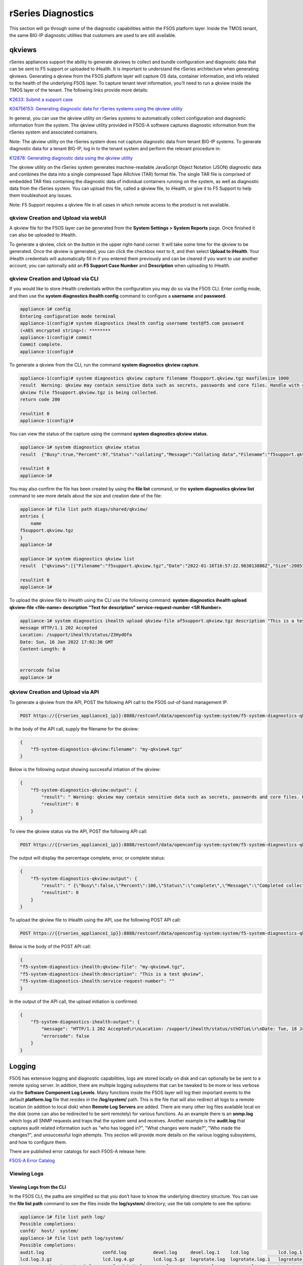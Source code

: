 ===================
rSeries Diagnostics
===================

This section will go through some of the diagnostic capabilities within the F5OS platform layer. Inside the TMOS tenant, the same BIG-IP diagnostic utilities that customers are used to are still available.


qkviews
=======

rSeries appliances support the ability to generate qkviews to collect and bundle configuration and diagnostic data that can be sent to F5 support or uploaded to iHealth. It is important to understand the rSeries architecture when generating qkviews. Generating a qkview from the F5OS platform layer will capture OS data, container information, and info related to the health of the underlying F5OS layer. To capture tenant level information, you’ll need to run a qkview inside the TMOS layer of the tenant. The following links provide more details:

`K2633: Submit a support case <https://my.f5.com/manage/s/article/K2633>`_

`K04756153: Generating diagnostic data for rSeries systems using the qkview utility <https://my.f5.com/manage/s/article/K04756153>`_


In general, you can use the qkview utility on rSeries systems to automatically collect configuration and diagnostic information from the system. The qkview utility provided in F5OS-A software captures diagnostic information from the rSeries system and associated containers. 

Note: The qkview utility on the rSeries system does not capture diagnostic data from tenant BIG-IP systems. To generate diagnostic data for a tenant BIG-IP, log in to the tenant system and perform the relevant procedure in:

`K12878: Generating diagnostic data using the qkview utility <https://support.f5.com/csp/article/K12878>`_


The qkview utility on the rSeries system generates machine-readable JavaScript Object Notation (JSON) diagnostic data and combines the data into a single compressed Tape ARchive (TAR) format file. The single TAR file is comprised of embedded TAR files containing the diagnostic data of individual containers running on the system, as well as diagnostic data from the rSeries system. You can upload this file, called a qkview file, to iHealth, or give it to F5 Support to help them troubleshoot any issues.

Note: F5 Support requires a qkview file in all cases in which remote access to the product is not available.

qkview Creation and Upload via webUI
----------------------------------


A qkview file for the F5OS layer can be generated from the **System Settings > System Reports** page. Once finished it can also be uploaded to iHealth. 

.. image:: images/rseries_diagnostics/image1.png
  :align: center
  :scale: 70%

To generate a qkview, click on the button in the upper right-hand corner. It will take some time for the qkview to be generated.  Once the qkview is generated, you can click the checkbox next to it, and then select **Upload to iHealth**. Your iHealth credentials will automatically fill in if you entered them previously and can be cleared if you want to use another account; you can optionally add an **F5 Support Case Number** and **Description** when uploading to iHealth.


.. image:: images/rseries_diagnostics/image2.png
  :align: center
  :scale: 70%

.. image:: images/rseries_diagnostics/image3.png
  :align: center
  :scale: 70%

qkview Creation and Upload via CLI
----------------------------------

If you would like to store iHealth credentials within the configuration you may do so via the F5OS CLI. Enter config mode, and then use the **system diagnostics ihealth config** command to configure a **username** and **password**.

.. code-block:: bash

    appliance-1# config
    Entering configuration mode terminal
    appliance-1(config)# system diagnostics ihealth config username test@f5.com password 
    (<AES encrypted string>): ********
    appliance-1(config)# commit
    Commit complete.
    appliance-1(config)# 

To generate a qkview from the CLI, run the command **system diagnostics qkview capture**.

.. code-block:: bash

    appliance-1(config)# system diagnostics qkview capture filename f5support.qkview.tgz maxfilesize 1000
    result  Warning: qkview may contain sensitive data such as secrets, passwords and core files. Handle with care. Please send this file to F5 support. 
    qkview file f5support.qkview.tgz is being collected.
    return code 200
    
    resultint 0
    appliance-1(config)# 
 
You can view the status of the capture using the command **system diagnostics qkview status**.

.. code-block:: bash

    appliance-1# system diagnostics qkview status
    result  {"Busy":true,"Percent":97,"Status":"collating","Message":"Collating data","Filename":"f5support.qkview.tgz"}
    
    resultint 0
    appliance-1# 

You may also confirm the file has been created by using the **file list** command, or the **system diagnostics qkview list** command to see more details about the size and creation date of the file:

.. code-block:: bash

    appliance-1# file list path diags/shared/qkview/
    entries {
        name 
    f5support.qkview.tgz
    }
    appliance-1# 

    appliance-1# system diagnostics qkview list 
    result  {"qkviews":[{"Filename":"f5support.qkview.tgz","Date":"2022-01-16T16:57:22.983013886Z","Size":208510806}]}
    
    resultint 0
    appliance-1# 

To upload the qkview file to iHealth using the CLI use the following command: **system diagnostics ihealth upload qkview-file <file-name> description "Text for description" service-request-number <SR Number>**.

.. code-block:: bash

    appliance-1# system diagnostics ihealth upload qkview-file af5support.qkview.tgz description "This is a test" 
    message HTTP/1.1 202 Accepted
    Location: /support/ihealth/status/Z3HydOfa
    Date: Sun, 16 Jan 2022 17:02:36 GMT
    Content-Length: 0


    errorcode false
    appliance-1# 


qkview Creation and Upload via API
----------------------------------

To generate a qkview from the API, POST the following API call to the F5OS out-of-band management IP.

.. code-block:: bash

    POST https://{{rseries_appliance1_ip}}:8888/restconf/data/openconfig-system:system/f5-system-diagnostics-qkview:diagnostics/f5-system-diagnostics-qkview:qkview/f5-system-diagnostics-qkview:capture

In the body of the API call, supply the filename for the qkview:

.. code-block:: json

    {
        "f5-system-diagnostics-qkview:filename": "my-qkview4.tgz"
    }

Below is the following output showing successful intiation of the qkview:

.. code-block:: json


    {
        "f5-system-diagnostics-qkview:output": {
            "result": " Warning: qkview may contain sensitive data such as secrets, passwords and core files. Handle with care. Please send this file to F5 support. \nqkview file my-qkview4.tgz is being collected.\nreturn code 200\n ",
            "resultint": 0
        }
    }

To view the qkview status via the API, POST the following API call:

.. code-block:: bash

    POST https://{{rseries_appliance1_ip}}:8888/restconf/data/openconfig-system:system/f5-system-diagnostics-qkview:diagnostics/f5-system-diagnostics-qkview:qkview/f5-system-diagnostics-qkview:status

The output will display the percentage complete, error, or complete status:

.. code-block:: json

    {
        "f5-system-diagnostics-qkview:output": {
            "result": " {\"Busy\":false,\"Percent\":100,\"Status\":\"complete\",\"Message\":\"Completed collection.\",\"Filename\":\"my-qkview4.tgz\"}\n ",
            "resultint": 0
        }
    }

To upload the qkview file to iHealth using the API, use the following POST API call:

.. code-block:: bash

    POST https://{{rseries_appliance1_ip}}:8888/restconf/data/openconfig-system:system/f5-system-diagnostics-qkview:diagnostics/f5-system-diagnostics-ihealth:ihealth/f5-system-diagnostics-ihealth:upload

Below is the body of the POST API call:

.. code-block:: json

    {
    "f5-system-diagnostics-ihealth:qkview-file": "my-qkview4.tgz",
    "f5-system-diagnostics-ihealth:description": "This is a test qkview",
    "f5-system-diagnostics-ihealth:service-request-number": ""
    }

In the output of the API call, the upload initiation is confirmed.

.. code-block:: json

    {
        "f5-system-diagnostics-ihealth:output": {
            "message": "HTTP/1.1 202 Accepted\r\nLocation: /support/ihealth/status/sthO7ieL\r\nDate: Tue, 18 Jan 2022 01:31:36 GMT\r\nContent-Length: 0\r\n\r\n",
            "errorcode": false
        }
    }


Logging
=======

F5OS has extensive logging and diagnostic capabilities, logs are stored locally on disk and can optionally be be sent to a remote syslog server. In addtion, there are multiple logging subsystems that can be tweaked to be more or less verbose via the **Software Component Log Levels**. Many functions inside the F5OS layer will log their important events to the default **platform.log** file that resides in the **/log/system/** path. This is the file that will also redirect all logs to a remote location (in addition to local disk) when **Remote Log Servers** are added. There are many other log files available local on the disk (some can also be redirected to be sent remotely) for various functions. As an example there is an **snmp.log** which logs all SNMP requests and traps that the system send and receives. Another example is the **audit.log** that captures audit related information such as "who has logged in?", "What changes were made?", "Who made the changes?", and unsuccessful login attempts. This section will provide more details on the various logging subsystems, and how to configure them.

There are published error catalogs for each F5OS-A release here:

`F5OS-A Error Catalog <https://clouddocs.f5.com/f5os-error-catalog/rseries/rseries-errors-index.html>`_


Viewing Logs
------------


Viewing Logs from the CLI
^^^^^^^^^^^^^^^^^^^^^^^^^

In the F5OS CLI, the paths are simplified so that you don’t have to know the underlying directory structure. You can use the **file list path** command to see the files inside the **log/system/** directory; use the tab complete to see the options:

.. code-block:: bash

    appliance-1# file list path log/
    Possible completions:
    confd/  host/  system/
    appliance-1# file list path log/system/
    Possible completions:
    audit.log                      confd.log          devel.log     devel.log.1    lcd.log           lcd.log.1           lcd.log.2.gz       
    lcd.log.3.gz                   lcd.log.4.gz       lcd.log.5.gz  logrotate.log  logrotate.log.1   logrotate.log.2.gz  platform.log       
    reprogram_chassis_network.log  rsyslogd_init.log  snmp.log      startup.log    startup.log.prev  trace/              vconsole_auth.log  
    vconsole_startup.log           velos.log          webUI/        
    appliance-1# file list path log/system/

To view the contents of the **platform.log** file, use the command **file show path /log/system/platform.log**. This will show the entire log file from the beginning, but may not be the best way to troubleshoot a recent event:

.. code-block:: bash

    appliance-1# file show log/system/platform.log 
    2021-10-18T20:53:28.620260+00:00 appliance-1 /usr/sbin/fips-service[9]: priority="Notice" version=1.0 msgid=0x5f01000000000001 msg="fips-service starting".
    2021-10-18T20:53:28.620289+00:00 appliance-1 utils-agent[9]: priority="Info" version=1.0 msgid=0x6602000000000005 msg="DB is not ready".
    2021-10-18T20:53:28.620392+00:00 appliance-1 /usr/sbin/fips-service[9]: priority="Info" version=1.0 msgid=0x6602000000000005 msg="DB is not ready".
    2021-10-18T20:53:28.620401+00:00 appliance-1 utils-agent[9]: priority="Info" version=1.0 msgid=0x6602000000000005 msg="DB is not ready".
    2021-10-18T20:53:28.620590+00:00 appliance-1 /usr/sbin/fips-service[9]: priority="Info" version=1.0 msgid=0x6602000000000005 msg="DB is not ready".
    2021-10-18T20:53:28.620591+00:00 appliance-1 ihealthd[8]: priority="Info" version=1.0 msgid=0x6602000000000005 msg="DB is not ready".
    2021-10-18T20:53:28.620593+00:00 appliance-1 utils-agent[9]: priority="Info" version=1.0 msgid=0x6602000000000006 msg="DB state monitor started".
    2021-10-18T20:53:28.620900+00:00 appliance-1 /usr/sbin/fips-service[9]: priority="Info" version=1.0 msgid=0x6602000000000006 msg="DB state monitor started".

There are options to manipulate the output of the file. Add **| ?** to the command to see the options available to manipulate the file output.

.. code-block:: bash

    appliance-1# file show log/system/platform.log | ?
    Possible completions:
    append    Append output text to a file
    begin     Begin with the line that matches
    count     Count the number of lines in the output
    exclude   Exclude lines that match
    include   Include lines that match
    linnum    Enumerate lines in the output
    more      Paginate output
    nomore    Suppress pagination
    save      Save output text to a file
    until     End with the line that matches
    appliance-1# file show log/system/platform.log | 

There are also other file options to tail the log file using **file tail -f** for live tail of the file or **file tail -n <number of lines>**. Below is the live tail example.

.. code-block:: bash

    appliance-1# file tail -f log/system/platform.log 
    2022-01-18T01:44:40.236691+00:00 appliance-1 sys-host-config[10328]: priority="Err" version=1.0 msgid=0x7001000000000031 msg="" func_name="static int SystemDateTimeOperHdlr::get_elem(confd_trans_ctx*, confd_hkeypath_t*)".
    2022-01-18T01:44:40.255537+00:00 appliance-1 sys-host-config[10328]: priority="Err" version=1.0 msgid=0x7001000000000031 msg="" func_name="static int SystemDateTimeOperHdlr::s_finish(confd_trans_ctx*)".
    2022-01-18T01:45:40.213327+00:00 appliance-1 sys-host-config[10328]: priority="Err" version=1.0 msgid=0x7001000000000031 msg="" func_name="static int SystemDateTimeOperHdlr::s_init(confd_trans_ctx*)".
    2022-01-18T01:45:40.213596+00:00 appliance-1 sys-host-config[10328]: priority="Err" version=1.0 msgid=0x7001000000000031 msg="" func_name="static int SystemDateTimeOperHdlr::get_elem(confd_trans_ctx*, confd_hkeypath_t*)".
    2022-01-18T01:45:40.226138+00:00 appliance-1 sys-host-config[10328]: priority="Err" version=1.0 msgid=0x7001000000000031 msg="" func_name="static int SystemDateTimeOperHdlr::get_elem(confd_trans_ctx*, confd_hkeypath_t*)".
    2022-01-18T01:45:40.238555+00:00 appliance-1 sys-host-config[10328]: priority="Err" version=1.0 msgid=0x7001000000000031 msg="" func_name="static int SystemDateTimeOperHdlr::s_finish(confd_trans_ctx*)".
    2022-01-18T01:46:40.212159+00:00 appliance-1 sys-host-config[10328]: priority="Err" version=1.0 msgid=0x7001000000000031 msg="" func_name="static int SystemDateTimeOperHdlr::s_init(confd_trans_ctx*)".
    2022-01-18T01:46:40.212402+00:00 appliance-1 sys-host-config[10328]: priority="Err" version=1.0 msgid=0x7001000000000031 msg="" func_name="static int SystemDateTimeOperHdlr::get_elem(confd_trans_ctx*, confd_hkeypath_t*)".
    2022-01-18T01:46:40.229909+00:00 appliance-1 sys-host-config[10328]: priority="Err" version=1.0 msgid=0x7001000000000031 msg="" func_name="static int SystemDateTimeOperHdlr::get_elem(confd_trans_ctx*, confd_hkeypath_t*)".
    2022-01-18T01:46:40.247870+00:00 appliance-1 sys-host-config[10328]: priority="Err" version=1.0 msgid=0x7001000000000031 msg="" func_name="static int SystemDateTimeOperHdlr::s_finish(confd_trans_ctx*)".
    appliance-1# 

The example below shows the last 20 lines of the platform.log file.

.. code-block:: bash

    appliance-1# file tail -n 20 log/system/platform.log
    2022-01-18T01:42:40.217019+00:00 appliance-1 sys-host-config[10328]: priority="Err" version=1.0 msgid=0x7001000000000031 msg="" func_name="static int SystemDateTimeOperHdlr::s_init(confd_trans_ctx*)".
    2022-01-18T01:42:40.217275+00:00 appliance-1 sys-host-config[10328]: priority="Err" version=1.0 msgid=0x7001000000000031 msg="" func_name="static int SystemDateTimeOperHdlr::get_elem(confd_trans_ctx*, confd_hkeypath_t*)".
    2022-01-18T01:42:40.235046+00:00 appliance-1 sys-host-config[10328]: priority="Err" version=1.0 msgid=0x7001000000000031 msg="" func_name="static int SystemDateTimeOperHdlr::get_elem(confd_trans_ctx*, confd_hkeypath_t*)".
    2022-01-18T01:42:40.254086+00:00 appliance-1 sys-host-config[10328]: priority="Err" version=1.0 msgid=0x7001000000000031 msg="" func_name="static int SystemDateTimeOperHdlr::s_finish(confd_trans_ctx*)".
    2022-01-18T01:43:40.332658+00:00 appliance-1 sys-host-config[10328]: priority="Err" version=1.0 msgid=0x7001000000000031 msg="" func_name="static int SystemDateTimeOperHdlr::s_init(confd_trans_ctx*)".
    2022-01-18T01:43:40.332900+00:00 appliance-1 sys-host-config[10328]: priority="Err" version=1.0 msgid=0x7001000000000031 msg="" func_name="static int SystemDateTimeOperHdlr::get_elem(confd_trans_ctx*, confd_hkeypath_t*)".
    2022-01-18T01:43:40.352918+00:00 appliance-1 sys-host-config[10328]: priority="Err" version=1.0 msgid=0x7001000000000031 msg="" func_name="static int SystemDateTimeOperHdlr::get_elem(confd_trans_ctx*, confd_hkeypath_t*)".
    2022-01-18T01:43:40.370488+00:00 appliance-1 sys-host-config[10328]: priority="Err" version=1.0 msgid=0x7001000000000031 msg="" func_name="static int SystemDateTimeOperHdlr::s_finish(confd_trans_ctx*)".
    2022-01-18T01:44:40.218159+00:00 appliance-1 sys-host-config[10328]: priority="Err" version=1.0 msgid=0x7001000000000031 msg="" func_name="static int SystemDateTimeOperHdlr::s_init(confd_trans_ctx*)".
    2022-01-18T01:44:40.218479+00:00 appliance-1 sys-host-config[10328]: priority="Err" version=1.0 msgid=0x7001000000000031 msg="" func_name="static int SystemDateTimeOperHdlr::get_elem(confd_trans_ctx*, confd_hkeypath_t*)".
    2022-01-18T01:44:40.236691+00:00 appliance-1 sys-host-config[10328]: priority="Err" version=1.0 msgid=0x7001000000000031 msg="" func_name="static int SystemDateTimeOperHdlr::get_elem(confd_trans_ctx*, confd_hkeypath_t*)".
    2022-01-18T01:44:40.255537+00:00 appliance-1 sys-host-config[10328]: priority="Err" version=1.0 msgid=0x7001000000000031 msg="" func_name="static int SystemDateTimeOperHdlr::s_finish(confd_trans_ctx*)".
    2022-01-18T01:45:40.213327+00:00 appliance-1 sys-host-config[10328]: priority="Err" version=1.0 msgid=0x7001000000000031 msg="" func_name="static int SystemDateTimeOperHdlr::s_init(confd_trans_ctx*)".
    2022-01-18T01:45:40.213596+00:00 appliance-1 sys-host-config[10328]: priority="Err" version=1.0 msgid=0x7001000000000031 msg="" func_name="static int SystemDateTimeOperHdlr::get_elem(confd_trans_ctx*, confd_hkeypath_t*)".
    2022-01-18T01:45:40.226138+00:00 appliance-1 sys-host-config[10328]: priority="Err" version=1.0 msgid=0x7001000000000031 msg="" func_name="static int SystemDateTimeOperHdlr::get_elem(confd_trans_ctx*, confd_hkeypath_t*)".
    2022-01-18T01:45:40.238555+00:00 appliance-1 sys-host-config[10328]: priority="Err" version=1.0 msgid=0x7001000000000031 msg="" func_name="static int SystemDateTimeOperHdlr::s_finish(confd_trans_ctx*)".
    2022-01-18T01:46:40.212159+00:00 appliance-1 sys-host-config[10328]: priority="Err" version=1.0 msgid=0x7001000000000031 msg="" func_name="static int SystemDateTimeOperHdlr::s_init(confd_trans_ctx*)".
    2022-01-18T01:46:40.212402+00:00 appliance-1 sys-host-config[10328]: priority="Err" version=1.0 msgid=0x7001000000000031 msg="" func_name="static int SystemDateTimeOperHdlr::get_elem(confd_trans_ctx*, confd_hkeypath_t*)".
    2022-01-18T01:46:40.229909+00:00 appliance-1 sys-host-config[10328]: priority="Err" version=1.0 msgid=0x7001000000000031 msg="" func_name="static int SystemDateTimeOperHdlr::get_elem(confd_trans_ctx*, confd_hkeypath_t*)".
    2022-01-18T01:46:40.247870+00:00 appliance-1 sys-host-config[10328]: priority="Err" version=1.0 msgid=0x7001000000000031 msg="" func_name="static int SystemDateTimeOperHdlr::s_finish(confd_trans_ctx*)".
    appliance-1# 

Within the bash shell, the actual underlying path for logging is different; it is at the following location: **/var/F5/system/log**. The non-bash shell user interfaces (CLI,webUI,API) do not use the real paths, and instead use the virtual paths to simplify things for administrators. 

.. code-block:: bash

    [root@appliance-1 /]# ls -al /var/F5/system/log/
    total 1016748
    drwxr-xr-x.  4 root root      4096 Jan 17 19:38 .
    drwxr-xr-x. 21 root root      4096 Jan 17 20:30 ..
    -rw-r--r--.  1 root root  14123371 Jan 17 20:48 audit.log
    -rw-r--r--.  1 root root    588341 Jan 17 05:18 confd.log
    -rw-r--r--.  1 root root  41019035 Jan 17 20:48 devel.log
    -rw-r--r--.  1 root root 104858562 Dec 22 15:29 devel.log.1
    -rw-r--r--.  1 root root  64837421 Jan 17 20:49 lcd.log
    -rw-r--r--.  1 root root 104860300 Jan  5 18:04 lcd.log.1
    -rw-r--r--.  1 root root   6501388 Dec 17 08:23 lcd.log.2.gz
    -rw-r--r--.  1 root root   6532013 Nov 27 22:08 lcd.log.3.gz
    -rw-r--r--.  1 root root   6396563 Nov  8 12:27 lcd.log.4.gz
    -rw-r--r--.  1 root root   5101197 Oct 20 03:46 lcd.log.5.gz
    -rw-r--r--.  1 root root    110308 Jan 17 20:49 logrotate.log
    -rw-r--r--.  1 root root   5245071 Jan 17 19:38 logrotate.log.1
    -rw-r--r--.  1 root root     28600 Jan 15 11:15 logrotate.log.2.gz
    -rw-r--r--.  1 root root 471625299 Jan 17 20:48 platform.log
    -rw-r--r--.  1 root root         0 Sep 30 18:10 reprogram_chassis_network.log
    -rw-r--r--.  1 root root     14659 Jan 17 05:17 rsyslogd_init.log
    -rw-r--r--.  1 root root         0 Sep 24 16:41 snmp.log
    -rw-r--r--.  1 root root       118 Jan 17 05:17 startup.log
    -rw-r--r--.  1 root root       193 Jan 17 05:14 startup.log.prev
    drwxr-xr-x.  2 root root      4096 Sep 24 16:41 trace
    -rw-r--r--.  1 root root      3381 Jan 17 05:17 vconsole_auth.log
    -rw-r--r--.  1 root root     18817 Jan 17 05:17 vconsole_startup.log
    -rw-r--r--.  1 root root 209193620 Oct 18 16:46 velos.log
    drwxr-xr-x.  2 root root      4096 Jan 17 05:17 webUI
    [root@appliance-1 /]# 

Viewing Logs from the webUI
^^^^^^^^^^^^^^^^^^^^^^^^^^^^

In the current release you cannot view the F5OS logs directly from the webUI, although you can download them from the webUI. To view the logs, you can use the CLI or API, or download the files and then view, or use a remote syslog server. To download log files from the webUI, go to the **System Settings -> File Utilities** page. Here there are various logs directories you can download files from. You have the option to **Export** files to a remote HTTPS server, or **Download** the files directly to your client machine through the browser.

.. image:: images/rseries_diagnostics/image4.png
  :align: center
  :scale: 70%

If you want to download the main **platform.log**, select the directory **/log/system**.


.. image:: images/rseries_diagnostics/image5.png
  :align: center
  :scale: 70%


Viewing Logs from the API
^^^^^^^^^^^^^^^^^^^^^^^^^

If the system currently has any active alarms, you can view them via the following API call:

.. code-block:: bash

    GET https://{{rseries_appliance1_ip}}:8888/restconf/data/openconfig-system:system/alarms

If there are no active alarms, then no output will be displayed.


.. code-block:: json


You can display the F5OS Event Log via the following API call:


.. code-block:: bash

    GET https://{{rseries_appliance1_ip}}:8888/restconf/data/openconfig-system:system/f5-event-log:events

This will display all events (not just the active ones) from the beginning in the F5OS Event log:

.. code-block:: json

    {
        "f5-event-log:events": {
            "event": [
                {
                    "log": "65546 appliance thermal-fault ASSERT WARNING \"Thermal fault detected in hardware\" \"2021-09-24 20:42:37.530264260 UTC\""
                },
                {
                    "log": "65546 appliance thermal-fault EVENT NA \"Deasserted: CPU Memhot\" \"2021-09-24 20:42:37.530303402 UTC\""
                },
                {
                    "log": "65546 appliance thermal-fault CLEAR WARNING \"Thermal fault detected in hardware\" \"2021-09-24 20:42:47.523230213 UTC\""
                },
                {
                    "log": "65546 appliance thermal-fault EVENT NA \"Deasserted: CPU Memhot\" \"2021-09-24 20:42:47.523257401 UTC\""
                },
                {
                    "log": "66307 lcd module-communication-error ASSERT ERROR \"Module communication error detected\" \"2021-09-24 20:43:26.817425015 UTC\""
                },
                {
                    "log": "66307 lcd module-communication-error EVENT NA \"LCD module communication error detected\" \"2021-09-24 20:43:26.817494411 UTC\""
                },
                {
                    "log": "66306 lcd lcd-fault EVENT NA \"LCD Health is Not OK\" \"2021-09-24 20:43:26.827835221 UTC\""
                },
                {
                    "log": "66307 lcd module-communication-error CLEAR ERROR \"Module communication error detected\" \"2021-09-25 13:31:17.525707606 UTC\""
                },
                {
                    "log": "66307 lcd module-communication-error EVENT NA \"LCD module communication is OK\" \"2021-09-25 13:31:17.525764773 UTC\""
                },
                {
                    "log": "66306 lcd lcd-fault ASSERT ERROR \"Fault detected in LCD module\" \"2021-09-25 13:31:17.537641060 UTC\""
                },
                {
                    "log": "66306 lcd lcd-fault EVENT NA \"LCD Health is Not OK\" \"2021-09-25 13:31:17.537709360 UTC\""
                },
                {
                    "log": "66306 lcd lcd-fault EVENT NA \"Attribute health reset\" \"2021-09-29 03:51:31.596531347 UTC\""
                },
                {
                    "log": "66306 lcd lcd-fault CLEAR INFO \"Fault detected in LCD module\" \"2021-09-29 03:51:31.663915466 UTC\""
                },
                {
                    "log": "65550 appliance firmware-update-status EVENT NA \"Firmware update is running for asw 0\" \"2021-09-29 03:51:45.753957124 UTC\""
                },
                {
                    "log": "65546 appliance thermal-fault ASSERT WARNING \"Thermal fault detected in hardware\" \"2021-09-29 03:51:52.305535996 UTC\""
                },
                {
                    "log": "65546 appliance thermal-fault EVENT NA \"Deasserted: CPU Memhot\" \"2021-09-29 03:51:52.305564980 UTC\""
                },
                {
                    "log": "65550 appliance firmware-update-status EVENT NA \"Firmware update completed for asw 0\" \"2021-09-29 03:51:58.432597269 UTC\""
                },
                {
                    "log": "65546 appliance thermal-fault CLEAR WARNING \"Thermal fault detected in hardware\" \"2021-09-29 03:52:01.308221659 UTC\""
                },
                {
                    "log": "65546 appliance thermal-fault EVENT NA \"Deasserted: CPU Memhot\" \"2021-09-29 03:52:01.308250111 UTC\""
                },
                {
                    "log": "66307 lcd module-communication-error ASSERT ERROR \"Module communication error detected\" \"2021-09-29 03:52:04.938947934 UTC\""
                },
                {
                    "log": "66307 lcd module-communication-error EVENT NA \"LCD module communication error detected\" \"2021-09-29 03:52:04.938996558 UTC\""
                },
                {
                    "log": "66306 lcd lcd-fault EVENT NA \"LCD Health is Not OK\" \"2021-09-29 03:52:04.949570244 UTC\""
                },
                {
                    "log": "66307 lcd module-communication-error CLEAR ERROR \"Module communication error detected\" \"2021-09-29 20:39:28.801031896 UTC\""
                },
                {
                    "log": "66307 lcd module-communication-error EVENT NA \"LCD module communication is OK\" \"2021-09-29 20:39:28.801078036 UTC\""
                },
                {
                    "log": "66306 lcd lcd-fault ASSERT ERROR \"Fault detected in LCD module\" \"2021-09-29 20:39:28.811080347 UTC\""
                },
                {
                    "log": "66306 lcd lcd-fault EVENT NA \"LCD Health is Not OK\" \"2021-09-29 20:39:28.811121924 UTC\""
                },
                {
                    "log": "66306 lcd lcd-fault EVENT NA \"Attribute health reset\" \"2021-09-30 22:13:31.711372401 UTC\""
                },
                {
                    "log": "66306 lcd lcd-fault CLEAR INFO \"Fault detected in LCD module\" \"2021-09-30 22:13:31.717478859 UTC\""
                },
                {
                    "log": "65546 appliance thermal-fault ASSERT WARNING \"Thermal fault detected in hardware\" \"2021-09-30 22:13:45.258781006 UTC\""
                },
                {
                    "log": "65546 appliance thermal-fault EVENT NA \"Deasserted: CPU Memhot\" \"2021-09-30 22:13:45.258810884 UTC\""
                },
                {
                    "log": "65550 appliance firmware-update-status EVENT NA \"Firmware update is running for asw 0\" \"2021-09-30 22:13:45.269581558 UTC\""
                },
                {
                    "log": "65546 appliance thermal-fault CLEAR WARNING \"Thermal fault detected in hardware\" \"2021-09-30 22:13:53.603296145 UTC\""
                },
                {
                    "log": "65546 appliance thermal-fault EVENT NA \"Deasserted: CPU Memhot\" \"2021-09-30 22:13:53.603325184 UTC\""
                },
                {
                    "log": "65550 appliance firmware-update-status EVENT NA \"Firmware update completed for asw 0\" \"2021-09-30 22:13:57.508802483 UTC\""
                },
                {
                    "log": "65550 lcd firmware-update-status EVENT NA \"Firmware update is running for lcd app\" \"2021-09-30 22:14:08.406281623 UTC\""
                },
                {
                    "log": "65550 lcd firmware-update-status EVENT NA \"Firmware update completed for lcd app\" \"2021-09-30 22:17:41.254699037 UTC\""
                },
                {
                    "log": "65550 appliance firmware-update-status EVENT NA \"Firmware update is running for asw 0\" \"2021-09-30 22:21:59.612100940 UTC\""
                },
                {
                    "log": "66307 lcd module-communication-error ASSERT ERROR \"Module communication error detected\" \"2021-09-30 22:22:09.744138756 UTC\""
                },
                {
                    "log": "66307 lcd module-communication-error EVENT NA \"LCD module communication error detected\" \"2021-09-30 22:22:09.744185210 UTC\""
                },
                {
                    "log": "66306 lcd lcd-fault EVENT NA \"LCD Health is Not OK\" \"2021-09-30 22:22:09.755991542 UTC\""
                },
                {
                    "log": "65550 appliance firmware-update-status EVENT NA \"Firmware update completed for asw 0\" \"2021-09-30 22:22:13.743592332 UTC\""
                },
                {
                    "log": "66307 lcd module-communication-error CLEAR ERROR \"Module communication error detected\" \"2021-09-30 22:23:13.748018092 UTC\""
                },
                {
                    "log": "66307 lcd module-communication-error EVENT NA \"LCD module communication is OK\" \"2021-09-30 22:23:13.748094654 UTC\""
                },
                {
                    "log": "66306 lcd lcd-fault EVENT NA \"LCD Health is OK\" \"2021-09-30 22:23:13.761910895 UTC\""
                },
                {
                    "log": "65546 appliance thermal-fault ASSERT WARNING \"Thermal fault detected in hardware\" \"2021-10-05 17:38:50.079885448 UTC\""
                },
                {
                    "log": "65546 appliance thermal-fault EVENT NA \"Deasserted: CPU Memhot\" \"2021-10-05 17:38:50.079928355 UTC\""
                },
                {
                    "log": "65546 appliance thermal-fault CLEAR WARNING \"Thermal fault detected in hardware\" \"2021-10-05 17:39:00.072044694 UTC\""
                },
                {
                    "log": "65546 appliance thermal-fault EVENT NA \"Deasserted: CPU Memhot\" \"2021-10-05 17:39:00.072074572 UTC\""
                },
                {
                    "log": "65550 appliance firmware-update-status EVENT NA \"Firmware update is running for sirr \" \"2021-10-05 17:39:02.067247139 UTC\""
                },
                {
                    "log": "65550 appliance firmware-update-status EVENT NA \"Firmware update completed for sirr \" \"2021-10-05 17:39:02.083977127 UTC\""
                },
                {
                    "log": "65550 appliance firmware-update-status EVENT NA \"Firmware update is running for asw 0\" \"2021-10-05 17:39:02.098659600 UTC\""
                },
                {
                    "log": "65550 appliance firmware-update-status EVENT NA \"Firmware update completed for asw 0\" \"2021-10-05 17:39:13.347122421 UTC\""
                },
                {
                    "log": "65550 appliance firmware-update-status EVENT NA \"Firmware update is running for bios\" \"2021-10-05 17:39:14.473124755 UTC\""
                },
                {
                    "log": "65543 appliance aom-fault ASSERT ERROR \"Fault detected in the AOM\" \"2021-10-05 17:48:56.925998053 UTC\""
                },
                {
                    "log": "65543 appliance aom-fault EVENT NA \"LOP Runtime fault detected: lop:fan-control-fault\" \"2021-10-05 17:48:56.926049145 UTC\""
                },
                {
                    "log": "65546 appliance thermal-fault ASSERT WARNING \"Thermal fault detected in hardware\" \"2021-10-05 17:48:58.896030299 UTC\""
                },
                {
                    "log": "65546 appliance thermal-fault EVENT NA \"Deasserted: CPU Memhot\" \"2021-10-05 17:48:58.896078923 UTC\""
                },
                {
                    "log": "65550 appliance firmware-update-status EVENT NA \"Firmware update is running for asw 0\" \"2021-10-05 17:48:58.910827305 UTC\""
                },
                {
                    "log": "65546 appliance thermal-fault CLEAR WARNING \"Thermal fault detected in hardware\" \"2021-10-05 17:49:07.404699391 UTC\""
                },
                {
                    "log": "65546 appliance thermal-fault EVENT NA \"Deasserted: CPU Memhot\" \"2021-10-05 17:49:07.404735680 UTC\""
                },
                {
                    "log": "65550 appliance firmware-update-status EVENT NA \"Firmware update completed for asw 0\" \"2021-10-05 17:49:11.133887588 UTC\""
                },
                {
                    "log": "65543 appliance aom-fault CLEAR ERROR \"Fault detected in the AOM\" \"2021-10-05 18:00:02.904547087 UTC\""
                },
                {
                    "log": "65543 appliance aom-fault EVENT NA \"No LOP Runtime fault detected: lop:fan-control-fault\" \"2021-10-05 18:00:02.904618551 UTC\""
                },
                {
                    "log": "65546 appliance thermal-fault ASSERT WARNING \"Thermal fault detected in hardware\" \"2021-10-06 22:36:15.890309759 UTC\""
                },
                {
                    "log": "65546 appliance thermal-fault EVENT NA \"Deasserted: CPU Memhot\" \"2021-10-06 22:36:15.890344861 UTC\""
                },
                {
                    "log": "65550 appliance firmware-update-status EVENT NA \"Firmware update is running for asw 0\" \"2021-10-06 22:36:15.899652551 UTC\""
                },
                {
                    "log": "65546 appliance thermal-fault CLEAR WARNING \"Thermal fault detected in hardware\" \"2021-10-06 22:36:25.182561677 UTC\""
                },
                {
                    "log": "65546 appliance thermal-fault EVENT NA \"Deasserted: CPU Memhot\" \"2021-10-06 22:36:25.182588627 UTC\""
                },
                {
                    "log": "65550 appliance firmware-update-status EVENT NA \"Firmware update completed for asw 0\" \"2021-10-06 22:36:28.095912279 UTC\""
                },
                {
                    "log": "327680 Appliance core-dump EVENT NA \"Core dumped on Appliance. process=snmp_trapd, location=/var/shared/core/container/snmp_trapd-1.core.gz\" \"2021-10-06 22:37:02.867803404 UTC\""
                },
                {
                    "log": "65550 appliance firmware-update-status EVENT NA \"Firmware update is running for asw 0\" \"2021-10-07 19:36:28.425404878 UTC\""
                },
                {
                    "log": "65546 appliance thermal-fault ASSERT WARNING \"Thermal fault detected in hardware\" \"2021-10-07 19:36:31.589007937 UTC\""
                },
                {
                    "log": "65546 appliance thermal-fault EVENT NA \"Deasserted: CPU Memhot\" \"2021-10-07 19:36:31.589039655 UTC\""
                },
                {
                    "log": "65550 appliance firmware-update-status EVENT NA \"Firmware update completed for asw 0\" \"2021-10-07 19:36:40.911993523 UTC\""
                },
                {
                    "log": "65546 appliance thermal-fault CLEAR WARNING \"Thermal fault detected in hardware\" \"2021-10-07 19:36:42.419885336 UTC\""
                },
                {
                    "log": "65546 appliance thermal-fault EVENT NA \"Deasserted: CPU Memhot\" \"2021-10-07 19:36:42.419914186 UTC\""
                },
                {
                    "log": "65538 appliance unknown-alarm EVENT NA \"Deasserted: CPU Memhot\" \"2021-10-18 20:53:45.331800325 UTC\""
                },
                {
                    "log": "65538 appliance unknown-alarm EVENT NA \"Deasserted: CPU Memhot\" \"2021-10-18 20:53:54.655898424 UTC\""
                },
                {
                    "log": "65550 appliance firmware-update-status EVENT NA \"Firmware update is running for asw 0\" \"2021-10-18 20:54:01.318390153 UTC\""
                },
                {
                    "log": "65550 appliance firmware-update-status EVENT NA \"Firmware update completed for asw 0\" \"2021-10-18 20:54:14.143624212 UTC\""
                },
                {
                    "log": "65546 appliance thermal-fault ASSERT WARNING \"Thermal fault detected in hardware\" \"2021-10-21 16:01:50.003423497 UTC\""
                },
                {
                    "log": "65546 appliance thermal-fault EVENT NA \"Deasserted: CPU Memhot\" \"2021-10-21 16:01:50.003434430 UTC\""
                },
                {
                    "log": "65550 appliance firmware-update-status EVENT NA \"Firmware update is running for atse 0\" \"2021-10-21 16:01:51.999220111 UTC\""
                },
                {
                    "log": "65546 appliance thermal-fault CLEAR WARNING \"Thermal fault detected in hardware\" \"2021-10-21 16:01:58.752028781 UTC\""
                },
                {
                    "log": "65546 appliance thermal-fault EVENT NA \"Deasserted: CPU Memhot\" \"2021-10-21 16:01:58.752039434 UTC\""
                },
                {
                    "log": "65550 appliance firmware-update-status EVENT NA \"Firmware update completed for atse 0\" \"2021-10-21 16:02:08.914165850 UTC\""
                },
                {
                    "log": "65550 appliance firmware-update-status EVENT NA \"Firmware update is running for cpld\" \"2021-10-21 16:02:09.995922369 UTC\""
                },
                {
                    "log": "65550 appliance firmware-update-status EVENT NA \"Firmware update completed for cpld\" \"2021-10-21 16:10:30.887216940 UTC\""
                },
                {
                    "log": "65550 appliance firmware-update-status EVENT NA \"Firmware update is running for asw 0\" \"2021-10-21 16:10:31.997412851 UTC\""
                },
                {
                    "log": "65550 appliance firmware-update-status EVENT NA \"Firmware update completed for asw 0\" \"2021-10-21 16:10:43.996629722 UTC\""
                },
                {
                    "log": "65550 appliance firmware-update-status EVENT NA \"Firmware update is running for asw 0\" \"2021-10-21 16:10:43.999261917 UTC\""
                },
                {
                    "log": "327680 Appliance core-dump EVENT NA \"Core dumped on Appliance. process=fpgamgr, location=/var/shared/core/container/fpgamgr-1.core.gz\" \"2021-10-21 16:10:44.410130732 UTC\""
                },
                {
                    "log": "65550 appliance firmware-update-status EVENT NA \"Firmware update completed for asw 0\" \"2021-10-21 16:10:56.965345667 UTC\""
                },
                {
                    "log": "65550 appliance firmware-update-status EVENT NA \"Firmware update is running for lop app\" \"2021-10-21 16:10:57.996958960 UTC\""
                },
                {
                    "log": "66305 psu-2 psu-fault EVENT NA \"Deasserted: PSU 2 input OK\" \"2021-10-21 16:12:04.007920003 UTC\""
                },
                {
                    "log": "66305 psu-2 psu-fault EVENT NA \"Deasserted: PSU 2 output OK\" \"2021-10-21 16:12:04.016066799 UTC\""
                },
                {
                    "log": "65550 appliance firmware-update-status EVENT NA \"Firmware update completed for lop app\" \"2021-10-21 16:12:05.997077384 UTC\""
                },
                {
                    "log": "65550 appliance firmware-update-status EVENT NA \"Firmware update is running for asw 0\" \"2021-10-21 16:12:06.001335165 UTC\""
                },
                {
                    "log": "65550 appliance firmware-update-status EVENT NA \"Firmware update completed for asw 0\" \"2021-10-21 16:12:19.997931537 UTC\""
                },
                {
                    "log": "65550 appliance firmware-update-status EVENT NA \"Firmware update is running for sirr \" \"2021-10-21 16:12:20.001487185 UTC\""
                },
                {
                    "log": "65550 appliance firmware-update-status EVENT NA \"Firmware update completed for sirr \" \"2021-10-21 16:12:20.008918481 UTC\""
                },
                {
                    "log": "65550 appliance firmware-update-status EVENT NA \"Firmware update is running for bios\" \"2021-10-21 16:12:20.013466117 UTC\""
                },
                {
                    "log": "65550 appliance firmware-update-status EVENT NA \"Firmware update completed for bios\" \"2021-10-21 16:16:46.003085218 UTC\""
                },
                {
                    "log": "65536 appliance hardware-device-fault EVENT NA \"RAS AER unknown errors, count=1\" \"2021-10-21 16:22:19.387992390 UTC\""
                },
                {
                    "log": "65546 appliance thermal-fault ASSERT WARNING \"Thermal fault detected in hardware\" \"2021-10-21 16:22:23.381380311 UTC\""
                },
                {
                    "log": "65546 appliance thermal-fault EVENT NA \"Deasserted: CPU Memhot\" \"2021-10-21 16:22:23.381390040 UTC\""
                },
                {
                    "log": "65550 appliance firmware-update-status EVENT NA \"Firmware update is running for asw 0\" \"2021-10-21 16:22:25.385435390 UTC\""
                },
                {
                    "log": "65546 appliance thermal-fault CLEAR WARNING \"Thermal fault detected in hardware\" \"2021-10-21 16:22:33.381712308 UTC\""
                },
                {
                    "log": "65546 appliance thermal-fault EVENT NA \"Deasserted: CPU Memhot\" \"2021-10-21 16:22:33.381724382 UTC\""
                },
                {
                    "log": "65550 appliance firmware-update-status EVENT NA \"Firmware update completed for asw 0\" \"2021-10-21 16:22:37.380958363 UTC\""
                },
                {
                    "log": "66305 psu-2 psu-fault EVENT NA \"Deasserted: PSU 2 input OK\" \"2021-10-21 16:22:52.634577652 UTC\""
                },
                {
                    "log": "66305 psu-2 psu-fault EVENT NA \"Deasserted: PSU 2 output OK\" \"2021-10-21 16:22:53.384852972 UTC\""
                },
                {
                    "log": "65536 appliance hardware-device-fault EVENT NA \"No RAS AER unknown errors detected\" \"2021-10-21 17:27:18.298033804 UTC\""
                },
                {
                    "log": "65550 appliance firmware-update-status EVENT NA \"Firmware update is running for atse 0\" \"2021-11-08 19:02:52.902578167 UTC\""
                },
                {
                    "log": "65546 appliance thermal-fault ASSERT WARNING \"Thermal fault detected in hardware\" \"2021-11-08 19:02:57.497737288 UTC\""
                },
                {
                    "log": "65546 appliance thermal-fault EVENT NA \"Deasserted: CPU Memhot\" \"2021-11-08 19:02:57.497747001 UTC\""
                },
                {
                    "log": "65546 appliance thermal-fault CLEAR WARNING \"Thermal fault detected in hardware\" \"2021-11-08 19:03:07.398069876 UTC\""
                },
                {
                    "log": "65546 appliance thermal-fault EVENT NA \"Deasserted: CPU Memhot\" \"2021-11-08 19:03:07.398080030 UTC\""
                },
                {
                    "log": "65550 appliance firmware-update-status EVENT NA \"Firmware update completed for atse 0\" \"2021-11-08 19:03:10.455550306 UTC\""
                },
                {
                    "log": "65550 appliance firmware-update-status EVENT NA \"Firmware update is running for asw 0\" \"2021-11-08 19:03:11.495334911 UTC\""
                },
                {
                    "log": "65550 appliance firmware-update-status EVENT NA \"Firmware update completed for asw 0\" \"2021-11-08 19:03:23.496853600 UTC\""
                },
                {
                    "log": "66305 psu-2 psu-fault EVENT NA \"Deasserted: PSU 2 input OK\" \"2021-11-12 21:07:25.498321744 UTC\""
                },
                {
                    "log": "66305 psu-2 psu-fault EVENT NA \"Deasserted: PSU 2 output OK\" \"2021-11-12 21:07:25.504634021 UTC\""
                },
                {
                    "log": "65543 appliance aom-fault ASSERT ERROR \"Fault detected in the AOM\" \"2021-11-12 22:00:03.510159007 UTC\""
                },
                {
                    "log": "65543 appliance aom-fault EVENT NA \"LOP Runtime fault detected: lop:nc-si-rmii:failure\" \"2021-11-12 22:00:03.510181925 UTC\""
                },
                {
                    "log": "327680 Appliance core-dump EVENT NA \"Core dumped on Appliance. process=appliance_orche, location=/var/shared/core/container/appliance_orche-1.core.gz\" \"2021-11-13 17:36:53.583667701 UTC\""
                },
                {
                    "log": "65543 appliance aom-fault EVENT NA \"Attribute health reset\" \"2021-11-30 03:04:15.614494982 UTC\""
                },
                {
                    "log": "65543 appliance aom-fault CLEAR EMERGENCY \"Fault detected in the AOM\" \"2021-11-30 03:04:15.633871228 UTC\""
                },
                {
                    "log": "65550 appliance firmware-update-status EVENT NA \"Firmware update is running for atse 0\" \"2021-11-30 03:04:18.672712529 UTC\""
                },
                {
                    "log": "65543 appliance aom-fault ASSERT ERROR \"Fault detected in the AOM\" \"2021-11-30 03:04:20.197354633 UTC\""
                },
                {
                    "log": "65543 appliance aom-fault EVENT NA \"LOP Runtime fault detected: lop:nc-si-rmii:failure\" \"2021-11-30 03:04:20.197369120 UTC\""
                },
                {
                    "log": "65546 appliance thermal-fault ASSERT WARNING \"Thermal fault detected in hardware\" \"2021-11-30 03:04:22.671699902 UTC\""
                },
                {
                    "log": "65546 appliance thermal-fault EVENT NA \"Deasserted: CPU Memhot\" \"2021-11-30 03:04:22.671710561 UTC\""
                },
                {
                    "log": "65550 appliance firmware-update-status EVENT NA \"Firmware update is running for lop app\" \"2021-11-30 03:04:22.673457605 UTC\""
                },
                {
                    "log": "65550 appliance firmware-update-status EVENT NA \"Firmware update completed for atse 0\" \"2021-11-30 03:04:37.360915686 UTC\""
                },
                {
                    "log": "65550 appliance firmware-update-status EVENT NA \"Firmware update is running for asw 0\" \"2021-11-30 03:04:38.671015413 UTC\""
                },
                {
                    "log": "65550 appliance firmware-update-status EVENT NA \"Firmware update completed for asw 0\" \"2021-11-30 03:04:54.671332003 UTC\""
                },
                {
                    "log": "66305 psu-2 psu-fault EVENT NA \"Deasserted: PSU 2 input OK\" \"2021-11-30 03:05:28.673454233 UTC\""
                },
                {
                    "log": "66305 psu-2 psu-fault EVENT NA \"Deasserted: PSU 2 output OK\" \"2021-11-30 03:05:28.680134116 UTC\""
                },
                {
                    "log": "65550 appliance firmware-update-status EVENT NA \"Firmware update completed for lop app\" \"2021-11-30 03:05:30.739769167 UTC\""
                },
                {
                    "log": "65550 appliance firmware-update-status EVENT NA \"Firmware update is running for sirr \" \"2021-11-30 03:05:30.909784471 UTC\""
                },
                {
                    "log": "65550 appliance firmware-update-status EVENT NA \"Firmware update completed for sirr \" \"2021-11-30 03:05:31.056876974 UTC\""
                },
                {
                    "log": "65550 appliance firmware-update-status EVENT NA \"Firmware update is running for bios\" \"2021-11-30 03:05:31.203040930 UTC\""
                },
                {
                    "log": "65543 appliance aom-fault CLEAR ERROR \"Fault detected in the AOM\" \"2021-11-30 03:05:34.849689751 UTC\""
                },
                {
                    "log": "65543 appliance aom-fault EVENT NA \"No LOP Runtime fault detected: lop:nc-si-rmii:failure\" \"2021-11-30 03:05:34.854406452 UTC\""
                },
                {
                    "log": "65550 appliance firmware-update-status EVENT NA \"Firmware update completed for bios\" \"2021-11-30 03:09:40.675727012 UTC\""
                },
                {
                    "log": "65550 appliance firmware-update-status EVENT NA \"Firmware update is running for <no value> 0\" \"2021-11-30 03:15:05.999510689 UTC\""
                },
                {
                    "log": "65546 appliance thermal-fault CLEAR INFO \"Thermal fault detected in hardware\" \"2021-11-30 03:15:06.736711926 UTC\""
                },
                {
                    "log": "65546 appliance thermal-fault ASSERT WARNING \"Thermal fault detected in hardware\" \"2021-11-30 03:15:12.090052531 UTC\""
                },
                {
                    "log": "65546 appliance thermal-fault EVENT NA \"Deasserted: CPU Memhot\" \"2021-11-30 03:15:12.090062383 UTC\""
                },
                {
                    "log": "65550 appliance firmware-update-status EVENT NA \"Firmware update completed for atse 0\" \"2021-11-30 03:15:14.089416338 UTC\""
                },
                {
                    "log": "65550 appliance firmware-update-status EVENT NA \"Firmware update is running for asw 0\" \"2021-11-30 03:15:14.092678092 UTC\""
                },
                {
                    "log": "65546 appliance thermal-fault CLEAR WARNING \"Thermal fault detected in hardware\" \"2021-11-30 03:15:20.903194506 UTC\""
                },
                {
                    "log": "65546 appliance thermal-fault EVENT NA \"Deasserted: CPU Memhot\" \"2021-11-30 03:15:20.903205041 UTC\""
                },
                {
                    "log": "65550 appliance firmware-update-status EVENT NA \"Firmware update completed for asw 0\" \"2021-11-30 03:15:29.609273565 UTC\""
                },
                {
                    "log": "65550 lcd firmware-update-status EVENT NA \"Firmware update is running for lcd app\" \"2021-11-30 03:15:40.088891192 UTC\""
                },
                {
                    "log": "65550 lcd firmware-update-status EVENT NA \"Firmware update completed for lcd app\" \"2021-11-30 03:19:15.999579163 UTC\""
                },
                {
                    "log": "65550 appliance firmware-update-status EVENT NA \"Firmware update is running for <no value> 0\" \"2021-12-08 19:46:53.504213060 UTC\""
                },
                {
                    "log": "65550 appliance firmware-update-status EVENT NA \"Firmware update completed for atse 0\" \"2021-12-08 19:47:01.529893397 UTC\""
                },
                {
                    "log": "65550 appliance firmware-update-status EVENT NA \"Firmware update is running for asw 0\" \"2021-12-08 19:47:01.534041443 UTC\""
                },
                {
                    "log": "65546 appliance thermal-fault ASSERT WARNING \"Thermal fault detected in hardware\" \"2021-12-08 19:47:05.527110643 UTC\""
                },
                {
                    "log": "65546 appliance thermal-fault EVENT NA \"Deasserted: CPU Memhot\" \"2021-12-08 19:47:05.527120486 UTC\""
                },
                {
                    "log": "65546 appliance thermal-fault CLEAR WARNING \"Thermal fault detected in hardware\" \"2021-12-08 19:47:13.742069012 UTC\""
                },
                {
                    "log": "65546 appliance thermal-fault EVENT NA \"Deasserted: CPU Memhot\" \"2021-12-08 19:47:13.742079357 UTC\""
                },
                {
                    "log": "65550 appliance firmware-update-status EVENT NA \"Firmware update completed for asw 0\" \"2021-12-08 19:47:17.232925320 UTC\""
                },
                {
                    "log": "65550 appliance firmware-update-status EVENT NA \"Firmware update is running for <no value> 0\" \"2021-12-11 23:40:34.166483738 UTC\""
                },
                {
                    "log": "65546 appliance thermal-fault ASSERT WARNING \"Thermal fault detected in hardware\" \"2021-12-11 23:40:41.365377563 UTC\""
                },
                {
                    "log": "65546 appliance thermal-fault EVENT NA \"Deasserted: CPU Memhot\" \"2021-12-11 23:40:41.365386164 UTC\""
                },
                {
                    "log": "65550 appliance firmware-update-status EVENT NA \"Firmware update completed for atse 0\" \"2021-12-11 23:40:43.150189326 UTC\""
                },
                {
                    "log": "65550 appliance firmware-update-status EVENT NA \"Firmware update is running for asw 0\" \"2021-12-11 23:40:43.152771734 UTC\""
                },
                {
                    "log": "65546 appliance thermal-fault CLEAR WARNING \"Thermal fault detected in hardware\" \"2021-12-11 23:40:51.271782290 UTC\""
                },
                {
                    "log": "65546 appliance thermal-fault EVENT NA \"Deasserted: CPU Memhot\" \"2021-12-11 23:40:51.271792629 UTC\""
                },
                {
                    "log": "65550 appliance firmware-update-status EVENT NA \"Firmware update completed for asw 0\" \"2021-12-11 23:40:59.150601474 UTC\""
                },
                {
                    "log": "66305 psu-2 psu-fault EVENT NA \"Deasserted: PSU 2 input OK\" \"2021-12-11 23:41:07.155884004 UTC\""
                },
                {
                    "log": "66305 psu-2 psu-fault EVENT NA \"Deasserted: PSU 2 output OK\" \"2021-12-11 23:41:07.161054552 UTC\""
                },
                {
                    "log": "65550 appliance firmware-update-status EVENT NA \"Firmware update is running for <no value> 0\" \"2022-01-14 19:10:22.024893444 UTC\""
                },
                {
                    "log": "65550 appliance firmware-update-status EVENT NA \"Firmware update completed for atse 0\" \"2022-01-14 19:10:31.201584672 UTC\""
                },
                {
                    "log": "65550 appliance firmware-update-status EVENT NA \"Firmware update is running for asw 0\" \"2022-01-14 19:10:31.204837008 UTC\""
                },
                {
                    "log": "65546 appliance thermal-fault ASSERT WARNING \"Thermal fault detected in hardware\" \"2022-01-14 19:10:33.202595967 UTC\""
                },
                {
                    "log": "65546 appliance thermal-fault EVENT NA \"Deasserted: CPU Memhot\" \"2022-01-14 19:10:33.202607134 UTC\""
                },
                {
                    "log": "65546 appliance thermal-fault CLEAR WARNING \"Thermal fault detected in hardware\" \"2022-01-14 19:10:43.202976867 UTC\""
                },
                {
                    "log": "65546 appliance thermal-fault EVENT NA \"Deasserted: CPU Memhot\" \"2022-01-14 19:10:43.202988143 UTC\""
                },
                {
                    "log": "65550 appliance firmware-update-status EVENT NA \"Firmware update completed for asw 0\" \"2022-01-14 19:10:46.851253533 UTC\""
                },
                {
                    "log": "66305 psu-2 psu-fault EVENT NA \"Deasserted: PSU 2 input OK\" \"2022-01-14 19:10:57.678840635 UTC\""
                },
                {
                    "log": "66305 psu-2 psu-fault EVENT NA \"Deasserted: PSU 2 output OK\" \"2022-01-14 19:10:59.204970112 UTC\""
                },
                {
                    "log": "65550 appliance firmware-update-status EVENT NA \"Firmware update is running for <no value> 0\" \"2022-01-15 06:04:15.665074228 UTC\""
                },
                {
                    "log": "65546 appliance thermal-fault ASSERT WARNING \"Thermal fault detected in hardware\" \"2022-01-15 06:04:24.096265138 UTC\""
                },
                {
                    "log": "65546 appliance thermal-fault EVENT NA \"Deasserted: CPU Memhot\" \"2022-01-15 06:04:24.096276299 UTC\""
                },
                {
                    "log": "65550 appliance firmware-update-status EVENT NA \"Firmware update completed for atse 0\" \"2022-01-15 06:04:24.452570280 UTC\""
                },
                {
                    "log": "65550 appliance firmware-update-status EVENT NA \"Firmware update is running for asw 0\" \"2022-01-15 06:04:24.455229163 UTC\""
                },
                {
                    "log": "65546 appliance thermal-fault CLEAR WARNING \"Thermal fault detected in hardware\" \"2022-01-15 06:04:34.454864249 UTC\""
                },
                {
                    "log": "65546 appliance thermal-fault EVENT NA \"Deasserted: CPU Memhot\" \"2022-01-15 06:04:34.454875983 UTC\""
                },
                {
                    "log": "65550 appliance firmware-update-status EVENT NA \"Firmware update completed for asw 0\" \"2022-01-15 06:04:40.086088658 UTC\""
                },
                {
                    "log": "65550 appliance firmware-update-status EVENT NA \"Firmware update is running for <no value> 0\" \"2022-01-15 06:47:50.255692452 UTC\""
                },
                {
                    "log": "65546 appliance thermal-fault ASSERT WARNING \"Thermal fault detected in hardware\" \"2022-01-15 06:47:58.859176054 UTC\""
                },
                {
                    "log": "65546 appliance thermal-fault EVENT NA \"Deasserted: CPU Memhot\" \"2022-01-15 06:47:58.859186190 UTC\""
                },
                {
                    "log": "65550 appliance firmware-update-status EVENT NA \"Firmware update completed for atse 0\" \"2022-01-15 06:47:59.515267548 UTC\""
                },
                {
                    "log": "65550 appliance firmware-update-status EVENT NA \"Firmware update is running for asw 0\" \"2022-01-15 06:48:01.515381232 UTC\""
                },
                {
                    "log": "65546 appliance thermal-fault CLEAR WARNING \"Thermal fault detected in hardware\" \"2022-01-15 06:48:09.517292441 UTC\""
                },
                {
                    "log": "65546 appliance thermal-fault EVENT NA \"Deasserted: CPU Memhot\" \"2022-01-15 06:48:09.517302197 UTC\""
                },
                {
                    "log": "65550 appliance firmware-update-status EVENT NA \"Firmware update completed for asw 0\" \"2022-01-15 06:48:15.310272826 UTC\""
                },
                {
                    "log": "65550 appliance firmware-update-status EVENT NA \"Firmware update is running for <no value> 0\" \"2022-01-17 09:28:25.339993260 UTC\""
                },
                {
                    "log": "65546 appliance thermal-fault ASSERT WARNING \"Thermal fault detected in hardware\" \"2022-01-17 09:28:28.397568698 UTC\""
                },
                {
                    "log": "65546 appliance thermal-fault EVENT NA \"Deasserted: CPU Memhot\" \"2022-01-17 09:28:28.397578016 UTC\""
                },
                {
                    "log": "65550 appliance firmware-update-status EVENT NA \"Firmware update completed for atse 0\" \"2022-01-17 09:28:34.185952482 UTC\""
                },
                {
                    "log": "65550 appliance firmware-update-status EVENT NA \"Firmware update is running for asw 0\" \"2022-01-17 09:28:34.388141317 UTC\""
                },
                {
                    "log": "65546 appliance thermal-fault CLEAR WARNING \"Thermal fault detected in hardware\" \"2022-01-17 09:28:37.079075988 UTC\""
                },
                {
                    "log": "65546 appliance thermal-fault EVENT NA \"Deasserted: CPU Memhot\" \"2022-01-17 09:28:37.079085740 UTC\""
                },
                {
                    "log": "65550 appliance firmware-update-status EVENT NA \"Firmware update completed for asw 0\" \"2022-01-17 09:28:50.050575268 UTC\""
                },
                {
                    "log": "65550 appliance firmware-update-status EVENT NA \"Firmware update is running for <no value> 0\" \"2022-01-17 10:17:56.205717158 UTC\""
                },
                {
                    "log": "65546 appliance thermal-fault ASSERT WARNING \"Thermal fault detected in hardware\" \"2022-01-17 10:18:00.285549822 UTC\""
                },
                {
                    "log": "65546 appliance thermal-fault EVENT NA \"Deasserted: CPU Memhot\" \"2022-01-17 10:18:00.285561947 UTC\""
                },
                {
                    "log": "65550 appliance firmware-update-status EVENT NA \"Firmware update completed for atse 0\" \"2022-01-17 10:18:04.284792251 UTC\""
                },
                {
                    "log": "65550 appliance firmware-update-status EVENT NA \"Firmware update is running for asw 0\" \"2022-01-17 10:18:04.288861233 UTC\""
                },
                {
                    "log": "65546 appliance thermal-fault CLEAR WARNING \"Thermal fault detected in hardware\" \"2022-01-17 10:18:08.913192669 UTC\""
                },
                {
                    "log": "65546 appliance thermal-fault EVENT NA \"Deasserted: CPU Memhot\" \"2022-01-17 10:18:08.913208304 UTC\""
                },
                {
                    "log": "65550 appliance firmware-update-status EVENT NA \"Firmware update completed for asw 0\" \"2022-01-17 10:18:19.310194557 UTC\""
                }
            ]
        }
    }







Logging Subsystems/ Software Componenent Levels
-----------------------------------------------


Changing the Software Componenet Log Levels via CLI
^^^^^^^^^^^^^^^^^^^^^^^^^^^^^^^^^^^^^^^^^^^^^^^^^^^^

If you would like to change any of the logging levels via the CLI you must be in config mode. Use the **system logging sw-components sw-component <component name> config <logging severity>** command. You must **commit** for this change to take effect. Be sure to set logging levels back to normal after troubleshooting has completed.


.. code-block:: bash

    appliance-1(config)# system logging sw-components sw-component ?
    Possible completions:
    alert-service     api-svc-gateway         appliance-orchestration-agent  appliance-orchestration-manager  authd         confd-key-migrationd  
    dagd-service      datapath-cp-proxy       diag-agent                     disk-usage-statd                 dma-agent     fips-service          
    fpgamgr           ihealth-upload-service  ihealthd                       image-agent                      kubehelper    l2-agent              
    lacpd             license-service         line-dma-agent                 lldpd                            lopd          network-manager       
    nic-manager       optics-mgr              platform-diag                  platform-fwu                     platform-hal  platform-mgr          
    platform-monitor  platform-stats-bridge   qkviewd                        rsyslog-configd                  snmp-trapd    stpd                  
    sw-rbcast         sys-host-config         system-control                 tcpdumpd-manager                 tmstat-agent  tmstat-merged         
    upgrade-service   user-manager            vconsole                       
    appliance-1(config)# system logging sw-components sw-component lacpd ?
    Possible completions:
    config   Configuration data for platform sw-component logging
    <cr>     
    appliance-1(config)# system logging sw-components sw-component lacpd config ?
    Possible completions:
    description   Text that describes the platform sw-component (read-only)
    name          Name of the platform sw-component (read-only)
    severity      sw-component logging severity level.
    appliance-1(config)# system logging sw-components sw-component lacpd config severity ?
    Description: sw-component logging severity level. Default is INFORMATIONAL.
    Possible completions:
    [INFORMATIONAL]  ALERT  CRITICAL  DEBUG  EMERGENCY  ERROR  INFORMATIONAL  NOTICE  WARNING
    appliance-1(config)# system logging sw-components sw-component lacpd config severity DEBUG
    appliance-1(config-sw-component-lacpd)# commit
    Commit complete.
    appliance-1(config-sw-component-lacpd)# 


Changing the Software Componenet Log Levels via webUI
^^^^^^^^^^^^^^^^^^^^^^^^^^^^^^^^^^^^^^^^^^^^^^^^^^^^

Currently F5OS webUI’s logging levels can be configured for local logging, and remote logging servers can be added. The **Software Component Log Levels** can be changed to have additional logging information sent to the local log.  The remote logging has its own **Severity** level which will ultimately control the maximum level of all messages going to a remote log server regardless of the individual Component Log Levels. This will allow for more information to be logged locally for debug purposes, while keeping remote logging to a minimum. If you would like to have more verbose information going to the remote logging host, you can raise its severity to see additional messages.

.. image:: images/rseries_diagnostics/image6.png
  :align: center
  :scale: 70%

Changing the Software Componenet Log Levels via API
^^^^^^^^^^^^^^^^^^^^^^^^^^^^^^^^^^^^^^^^^^^^^^^^^^^^

You can display all the logging subsystem's logging levels via the following API call:


.. code-block:: bash

    GET https://{{rseries_appliance1_ip}}:8888/restconf/data/openconfig-system:system/logging

Every subsystem will be displayed along with its current setting:

.. code-block:: json

    {
        "openconfig-system:logging": {
            "f5-openconfig-system-logging:sw-components": {
                "sw-component": [
                    {
                        "name": "alert-service",
                        "config": {
                            "name": "alert-service",
                            "description": "Alert service",
                            "severity": "INFORMATIONAL"
                        }
                    },
                    {
                        "name": "api-svc-gateway",
                        "config": {
                            "name": "api-svc-gateway",
                            "description": "API service gateway",
                            "severity": "INFORMATIONAL"
                        }
                    },
                    {
                        "name": "appliance-orchestration-agent",
                        "config": {
                            "name": "appliance-orchestration-agent",
                            "description": "Tenant orchestration agent",
                            "severity": "INFORMATIONAL"
                        }
                    },
                    {
                        "name": "appliance-orchestration-manager",
                        "config": {
                            "name": "appliance-orchestration-manager",
                            "description": "Appliance orchestration manager",
                            "severity": "INFORMATIONAL"
                        }
                    },
                    {
                        "name": "authd",
                        "config": {
                            "name": "authd",
                            "description": "Authentication configuration",
                            "severity": "INFORMATIONAL"
                        }
                    },
                    {
                        "name": "confd-key-migrationd",
                        "config": {
                            "name": "confd-key-migrationd",
                            "description": "Confd Primary Key Migration Service",
                            "severity": "INFORMATIONAL"
                        }
                    },
                    {
                        "name": "dagd-service",
                        "config": {
                            "name": "dagd-service",
                            "description": "DAG daemon",
                            "severity": "INFORMATIONAL"
                        }
                    },
                    {
                        "name": "datapath-cp-proxy",
                        "config": {
                            "name": "datapath-cp-proxy",
                            "description": "Data path CP proxy",
                            "severity": "INFORMATIONAL"
                        }
                    },
                    {
                        "name": "diag-agent",
                        "config": {
                            "name": "diag-agent",
                            "description": "Diag agent",
                            "severity": "INFORMATIONAL"
                        }
                    },
                    {
                        "name": "disk-usage-statd",
                        "config": {
                            "name": "disk-usage-statd",
                            "description": "Disk usage agent",
                            "severity": "INFORMATIONAL"
                        }
                    },
                    {
                        "name": "dma-agent",
                        "config": {
                            "name": "dma-agent",
                            "description": "DMA agent",
                            "severity": "INFORMATIONAL"
                        }
                    },
                    {
                        "name": "fips-service",
                        "config": {
                            "name": "fips-service",
                            "description": "FIPS Service",
                            "severity": "INFORMATIONAL"
                        }
                    },
                    {
                        "name": "fpgamgr",
                        "config": {
                            "name": "fpgamgr",
                            "description": "FPGA manager",
                            "severity": "INFORMATIONAL"
                        }
                    },
                    {
                        "name": "ihealth-upload-service",
                        "config": {
                            "name": "ihealth-upload-service",
                            "description": "Upload diagnostics data service",
                            "severity": "INFORMATIONAL"
                        }
                    },
                    {
                        "name": "ihealthd",
                        "config": {
                            "name": "ihealthd",
                            "description": "Communication proxy for ihealth-upload-service",
                            "severity": "INFORMATIONAL"
                        }
                    },
                    {
                        "name": "image-agent",
                        "config": {
                            "name": "image-agent",
                            "description": "Tenant image handling",
                            "severity": "INFORMATIONAL"
                        }
                    },
                    {
                        "name": "kubehelper",
                        "config": {
                            "name": "kubehelper",
                            "description": "Application that will handle specific tasks for deploying tenants",
                            "severity": "INFORMATIONAL"
                        }
                    },
                    {
                        "name": "l2-agent",
                        "config": {
                            "name": "l2-agent",
                            "description": "L2 agent",
                            "severity": "INFORMATIONAL"
                        }
                    },
                    {
                        "name": "lacpd",
                        "config": {
                            "name": "lacpd",
                            "description": "Link aggregation control protocol",
                            "severity": "INFORMATIONAL"
                        }
                    },
                    {
                        "name": "license-service",
                        "config": {
                            "name": "license-service",
                            "description": "License service",
                            "severity": "INFORMATIONAL"
                        }
                    },
                    {
                        "name": "line-dma-agent",
                        "config": {
                            "name": "line-dma-agent",
                            "description": "Line DMA agent",
                            "severity": "INFORMATIONAL"
                        }
                    },
                    {
                        "name": "lldpd",
                        "config": {
                            "name": "lldpd",
                            "description": "Link layer discovery protocol",
                            "severity": "INFORMATIONAL"
                        }
                    },
                    {
                        "name": "lopd",
                        "config": {
                            "name": "lopd",
                            "description": "Communication proxy for the Lights Out Processor",
                            "severity": "INFORMATIONAL"
                        }
                    },
                    {
                        "name": "network-manager",
                        "config": {
                            "name": "network-manager",
                            "description": "Network manager",
                            "severity": "INFORMATIONAL"
                        }
                    },
                    {
                        "name": "nic-manager",
                        "config": {
                            "name": "nic-manager",
                            "description": "NIC manager",
                            "severity": "INFORMATIONAL"
                        }
                    },
                    {
                        "name": "optics-mgr",
                        "config": {
                            "name": "optics-mgr",
                            "description": "Optics tunning manager",
                            "severity": "INFORMATIONAL"
                        }
                    },
                    {
                        "name": "platform-diag",
                        "config": {
                            "name": "platform-diag",
                            "description": "Platform diag service",
                            "severity": "INFORMATIONAL"
                        }
                    },
                    {
                        "name": "platform-fwu",
                        "config": {
                            "name": "platform-fwu",
                            "description": "Platform firmware upgrade",
                            "severity": "INFORMATIONAL"
                        }
                    },
                    {
                        "name": "platform-hal",
                        "config": {
                            "name": "platform-hal",
                            "description": "Platform hardware abstraction layer",
                            "severity": "INFORMATIONAL"
                        }
                    },
                    {
                        "name": "platform-mgr",
                        "config": {
                            "name": "platform-mgr",
                            "description": "Appliance platform manager",
                            "severity": "INFORMATIONAL"
                        }
                    },
                    {
                        "name": "platform-monitor",
                        "config": {
                            "name": "platform-monitor",
                            "description": "Platform monitor",
                            "severity": "INFORMATIONAL"
                        }
                    },
                    {
                        "name": "platform-stats-bridge",
                        "config": {
                            "name": "platform-stats-bridge",
                            "description": "Platform stats bridge",
                            "severity": "INFORMATIONAL"
                        }
                    },
                    {
                        "name": "qkviewd",
                        "config": {
                            "name": "qkviewd",
                            "description": "Diagnostic information",
                            "severity": "INFORMATIONAL"
                        }
                    },
                    {
                        "name": "rsyslog-configd",
                        "config": {
                            "name": "rsyslog-configd",
                            "description": "Logging configuration",
                            "severity": "INFORMATIONAL"
                        }
                    },
                    {
                        "name": "snmp-trapd",
                        "config": {
                            "name": "snmp-trapd",
                            "description": "SNMP trap",
                            "severity": "INFORMATIONAL"
                        }
                    },
                    {
                        "name": "stpd",
                        "config": {
                            "name": "stpd",
                            "description": "Spanning tree protocol (STP)",
                            "severity": "INFORMATIONAL"
                        }
                    },
                    {
                        "name": "sw-rbcast",
                        "config": {
                            "name": "sw-rbcast",
                            "description": "Software Rebroadcast Service",
                            "severity": "INFORMATIONAL"
                        }
                    },
                    {
                        "name": "sys-host-config",
                        "config": {
                            "name": "sys-host-config",
                            "description": "System host config service",
                            "severity": "INFORMATIONAL"
                        }
                    },
                    {
                        "name": "system-control",
                        "config": {
                            "name": "system-control",
                            "description": "Appliance System control framework",
                            "severity": "INFORMATIONAL"
                        }
                    },
                    {
                        "name": "tcpdumpd-manager",
                        "config": {
                            "name": "tcpdumpd-manager",
                            "description": "Tcpdump daemon",
                            "severity": "INFORMATIONAL"
                        }
                    },
                    {
                        "name": "tmstat-agent",
                        "config": {
                            "name": "tmstat-agent",
                            "description": "Appliance stats agent",
                            "severity": "INFORMATIONAL"
                        }
                    },
                    {
                        "name": "tmstat-merged",
                        "config": {
                            "name": "tmstat-merged",
                            "description": "Stats rollup",
                            "severity": "INFORMATIONAL"
                        }
                    },
                    {
                        "name": "upgrade-service",
                        "config": {
                            "name": "upgrade-service",
                            "description": "Software upgrade service",
                            "severity": "INFORMATIONAL"
                        }
                    },
                    {
                        "name": "user-manager",
                        "config": {
                            "name": "user-manager",
                            "description": "User manager",
                            "severity": "INFORMATIONAL"
                        }
                    },
                    {
                        "name": "vconsole",
                        "config": {
                            "name": "vconsole",
                            "description": "Tenant virtual console",
                            "severity": "INFORMATIONAL"
                        }
                    }
                ]
            },
            "f5-openconfig-system-logging:host-logs": {
                "config": {
                    "remote-forwarding": {
                        "enabled": false
                    }
                }
            }
        }
    }

If you need to change the logging level to troubleshoot an issue, you can change the logging level via the APIs. Below is an example of changing the logging level for the **l2-agent** subsystem to **DEBUG**.

.. code-block:: bash

    PATCH https://{{rseries_appliance1_ip}}:8888/restconf/data/openconfig-system:system/logging

.. code-block:: json


    {
        "openconfig-system:logging": {
            "f5-openconfig-system-logging:sw-components": {
                "sw-component": {
                    "name": "l2-agent",
                    "config": {
                        "name": "l2-agent",
                        "description": "L2 agent",
                        "severity": "DEBUG"
                    }
                }
            }
        }
    }

When you are finished troubleshooting, you can set the logging level back to default (INFORMATIONAL).

.. code-block:: json

    {
        "openconfig-system:logging": {
            "f5-openconfig-system-logging:sw-components": {
                "sw-component": {
                    "name": "l2-agent",
                    "config": {
                        "name": "l2-agent",
                        "description": "L2 agent",
                        "severity": "INFORMATIONAL"
                    }
                }
            }
        }
    }

Audit Logging
-------------

Details on F5OS-A audit logging can be found here:

`F5OS-A Audit Logging <https://clouddocs.f5.com/training/community/rseries-training/html/rseries_security.html#audit-logging>`_

SNMP Logging
------------

Details on F5OS-A SNMP logging can be found here:

`F5OS-A SNMP Logging <https://clouddocs.f5.com/training/community/rseries-training/html/rseries_monitoring_snmp.html#troubleshooting-snmp>`_



TCPDUMP
=======

You can use the **tcpdump** utility on the rSeries system to capture network traffic traversing the front panel ports on the platform. You can save the captured traffic as a file to analyze when troubleshooting network issues.

You run the tcpdump utility from the F5OS-A command line using the **system diagnostics tcpdump** command. The system displays output on the terminal by default, or you can redirect output to a specified file using the **outfile** keyword. You can specify filters using the **bpf** keyword followed by the filter expression in quotes.

In addition to the normal tcpdump output, the following fields have been added that are specific to the rSeries system:

•	did - The Destination ID indicates the destination port for the frame.
•	sid - The Source ID indicates the source port for the frame.
•	svc - The Service ID indicates the destination tenant for the packet.
•	sep - The Service Endpoint indicates the service endpoint the packet is sent to.

You can see this in the following example output:

.. code-block:: bash

    02:28:55.385343 IP 10.10.11.12 > 10.10.11.13: ICMP echo request, id 19463, seq 4, length 64 did:0F sid:04 sep:F svc:08 ld:1 rd:0

More detail on configuration and filtering of tcpdump is provided here:

https://support.f5.com/csp/article/K80685750



You can capture traffic for a specific interface using the **interface** keyword in the **tcpdump** command. You specify the interface using the following syntax: **<port>.<subport>**. If you do not supply the interface keyword, or if you specify **0.0** for the interface no interface filtering occurs and the command captures all interfaces.

**Important: The interfaces on the rSeries system are capable of very high traffic rates. To prevent dropped packets during traffic capture, specify appropriate filters to capture only the intended traffic and reduce the total amount of captured traffic.**

For example, the following command captures traffic on interface 1.0:

.. code-block:: bash

    system diagnostics tcpdump interface "1.0"

Specify a Filter
----------------

Using the bpf keyword in the tcpdump command, you can specify a filter that limits the traffic capture based on the keywords you supply.

For example, the following command captures traffic only if the source or destination IP address is 10.10.10.100 and the source or destination port is 80:

.. code-block:: bash

    system diagnostics tcpdump bpf "host 10.10.10.100 and port 80"

The following command captures traffic if the source IP address is 10.10.1.1 and the destination port is 443:

.. code-block:: bash

    system diagnostics tcpdump bpf "src host 10.10.1.1 and dst port 443"


Specify an Output File
----------------------

To send the captured traffic to a file, specify the filename using the **outfile** keyword. The resulting file is placed in the **/var/F5/system/shared/tcpdump/** directory by default.

For example, the following command sends the output of the tcpdump command to the **example_capture.pcap** file:

.. code-block:: bash

    system diagnostics tcpdump interface "2.0" bpf "src host 10.10.1.1 and dst port 80" outfile example_capture.pcap


Export TCPDUMP From CLI
-----------------------

You can export the tcpdump output file from the rSeries system using the command line file utility in F5OS-A or using the scp utility as the root user. To export a tcpdump output file using the file utility, perform the following procedure.

**Note: When using the file utility for export, first copy the tcpdump output file to the /var/shared/ directory. The local-file path for the file export command is then diags/shared/<filename>, as shown in the following example.**

Impact of procedure: Performing the following procedure should not have a negative impact on your system.

Log in to the command line on the rSeries system as the admin user. To export a file, use the following syntax:

.. code-block:: bash

    file export protocol <https | scp | sftp> local-file diags/shared/<tcpdump_filename> remote-host <host_address> remote-file <path/to/remote_file> username <user>

For example, to export the **/var/shared/example_capture.pcap** file to the /tmp/ directory of the remote host at 10.10.10.100 using scp protocol, enter the following command:

**Note: To disable remote system identity verification, use the insecure option to the file command.**

.. code-block:: bash

    file export protocol scp local-file diags/shared/example_capture.pcap remote-host 10.10.10.100 remote-file /tmp/example_capture.pcap username admin

At the prompt, to transfer the file, enter the password for the remote host. To check the status of the file transfer, enter the following command: **file transfer-status**. When complete, your output is similar to the following example:

.. code-block:: bash

    3    |Export file|SCP     |diags/shared/example_capture.pcap                         |10.10.10.100       |/tmp/example_capture.pcap                          |         Completed|

Console Access via Built-In Terminal Server
==============================================

You may have a need to access the console of a tenant to diagnose a problem, or to watch it boot up. rSeries provides a built-in terminal server function that will proxy network connections to individual tenant console ports. Specific TCP ports on the rSeries F5OS IP address have been reserved and mapped to console ports as follows:

•	Chassis partition ports 700x map to tenant IDs (requires tenant name as username)


Console Access to Tenant via Built-In Terminal Server
-----------------------------------------------------


You may have a need to access the console of a tenant to diagnose a problem, or to watch it boot up. rSeries provides a built-in terminal server function that will proxy network connections to a tenant console. VIPRION and iSeries provided a **vconsole** capability for vCMP guest access, which required a user to authenticate to the device CLI first before they could run the vconsole command. 

When an rSeries tenant is created and deployed, a listening ssh port will be configured on port 7001 of the F5OS layer. After a tenant is created, you will need to set the tenant password and tweak the **Expiry Date** to force a password change before a user can connect via the terminal server.

Once a tenant is created from the F5OS CLI, enter the command **show system aaa authentication**. Note that there is a **username** that corresponds to each tenant that has been created (tenant1, tenant2, tenant3, etc... but will match the configured name of the tenant) and each of these have the role of **tenant-console**. Note the expiry date is set for **1**, which means expired.

.. code-block:: bash

    r5900-2# show system aaa authentication 
            LAST        TALLY  EXPIRY                  
    USERNAME  CHANGE      COUNT  DATE    ROLE            
    -----------------------------------------------------
    admin     2021-09-29  0      -1      admin           
    root      2021-11-29  0      -1      root            
    tenant1   0           0      1       tenant-console  

    ROLENAME        GID   USERS  
    -----------------------------
    admin           9000  -      
    operator        9001  -      
    root            0     -      
    tenant-console  9100  -      

    r5900-2# 



For tenant1 to have console access you must first set a password for that user using the command **system aaa authentication users user <tenant-name> config set-password password**. When prompted, enter the desired password for this tenant’s console access. Next, set the tenants **expiry-date** to **-1** (no expiration date) and then **commit** to enable the changes.

.. code-block:: bash

    r5900-2# config
    Entering configuration mode terminal
    r5900-2(config)# system aaa authentication users user tenant1 config set-password password 
    Value for 'password' (<string>): **************
    
    r5900-2(config)# system aaa authentication users user tenant1 config expiry-date 
    (<string>) (1): -1
    r5900-2(config-user-tenant1)# commit
    Commit complete.
    r5900-2(config-user-tenant1)#

Now it will be possible to remotely ssh using a specific username and port pointed at the F5OS IP address to connect directly to the console port of the tenant. The username will be the name of the tenant, and the port will be tcp port 7001. Below is an example of the output from the **show tenants** command within the F5OS layer. You can connect to this instance via the F5OS out-of-band management IP using tenant1 as the username and port 7001. 

.. code-block:: bash

    r5900-2# show tenants 
    tenants tenant tenant1
    state name          tenant1
    state unit-key-hash U3AcJ5xCOqJs9Ejmh3EdbgES+LYRVUa2bOjHkCVl/vX4e+bgahkECfJCZeZFqLaoJvzOdoQysdj33BJ5Zahljg==
    state type          BIG-IP
    state mgmt-ip       10.255.0.138
    state prefix-length 24
    state gateway       10.255.0.1
    state vlans         [ 500 3010 3011 ]
    state cryptos       enabled
    state vcpu-cores-per-node 4
    state memory        14848
    state storage size 76
    state running-state deployed
    state mac-data base-mac 00:94:a1:69:35:14
    state mac-data mac-pool-size 1
    state appliance-mode disabled
    state status        Running
    state primary-slot  1
    state image-version "BIG-IP 15.1.5 0.0.8"
    NDI      MAC                
    ----------------------------
    default  00:94:a1:69:35:16  

        INSTANCE                                                                                                                                                 
    NODE  ID        PHASE    IMAGE NAME                                    CREATION TIME         READY TIME            STATUS                   MGMT MAC           
    ---------------------------------------------------------------------------------------------------------------------------------------------------------------
    1     1         Running  BIGIP-15.1.5-0.0.8.ALL-F5OS.qcow2.zip.bundle  2022-01-22T22:47:39Z  2022-01-22T22:47:40Z  Started tenant instance  00:94:a1:69:35:15  

    r5900-2# 



The built-in terminal server will switch the connection to the appropriate tenant terminal server port. Once connected, you will still need to log in to the tenant as root and change the default password. In the example below, the username is tenant1 (matches the tenant's name), and the port is 7001.

.. code-block:: bash

    FLD-ML-00054045:~ jmccarron$ ssh tenant1@10.255.0.135 -p 7001
    tenant1@10.255.0.135's password: 
    Successfully connected to tenant1-1 console. The escape sequence is ^]

    BIG-IP 15.1.5 Build 0.0.8
    Kernel 3.10.0-862.14.4.el7.x86_64 on an x86_64
    localhost login: root
    Password: 
    You are required to change your password immediately (root enforced)
    Changing password for root.
    (current) UNIX password: 
    New BIG-IP password: 
    Retype new BIG-IP password: 
    The password for the "admin" user ID has been changed to match the new password for the "root" user ID.
    The password for "admin" user is marked as expired and must be changed the next time the "admin" user logs in.
    Future changes to the "root" password will not affect the password of the "admin" user ID
    [root@localhost:Active:Standalone] config # 



 
